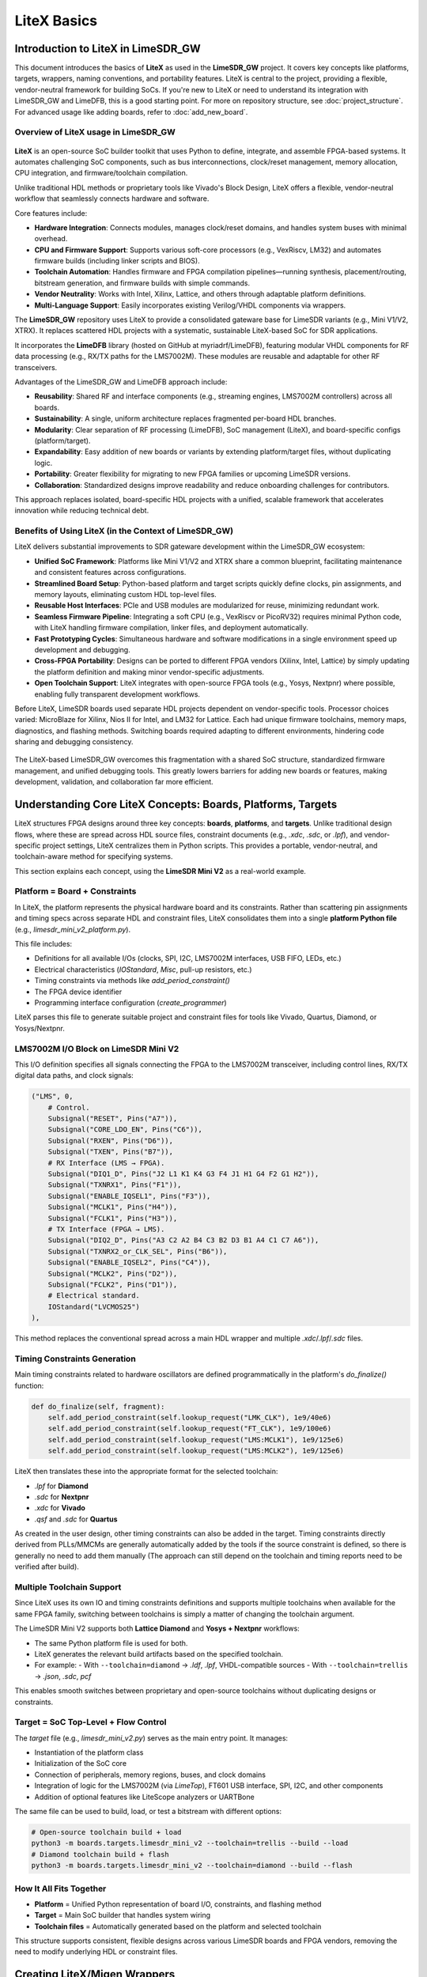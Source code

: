 LiteX Basics
============

Introduction to LiteX in LimeSDR_GW
-----------------------------------
This document introduces the basics of **LiteX** as used in the **LimeSDR_GW** project. It covers
key concepts like platforms, targets, wrappers, naming conventions, and portability features.
LiteX is central to the project, providing a flexible, vendor-neutral framework for building SoCs.
If you're new to LiteX or need to understand its integration with LimeSDR_GW and LimeDFB, this is a
good starting point. For more on repository structure, see :doc:`project_structure`. For
advanced usage like adding boards, refer to :doc:`add_new_board`.

Overview of LiteX usage in LimeSDR_GW
^^^^^^^^^^^^^^^^^^^^^^^^^^^^^^^^^^^^^
.. figure:: images/limesdr_litex_logos.png
   :width: 800
   :align: center
   :alt: LimeSDR + LiteX

**LiteX** is an open-source SoC builder toolkit that uses Python to define, integrate, and assemble
FPGA-based systems. It automates challenging SoC components, such as bus interconnections,
clock/reset management, memory allocation, CPU integration, and firmware/toolchain compilation.

Unlike traditional HDL methods or proprietary tools like Vivado's Block Design, LiteX offers a
flexible, vendor-neutral workflow that seamlessly connects hardware and software.

Core features include:

- **Hardware Integration**: Connects modules, manages clock/reset domains, and handles system buses
  with minimal overhead.
- **CPU and Firmware Support**: Supports various soft-core processors (e.g., VexRiscv, LM32) and
  automates firmware builds (including linker scripts and BIOS).
- **Toolchain Automation**: Handles firmware and FPGA compilation pipelines—running synthesis,
  placement/routing, bitstream generation, and firmware builds with simple commands.
- **Vendor Neutrality**: Works with Intel, Xilinx, Lattice, and others through adaptable platform
  definitions.
- **Multi-Language Support**: Easily incorporates existing Verilog/VHDL components via wrappers.

The **LimeSDR_GW** repository uses LiteX to provide a consolidated gateware base for LimeSDR
variants (e.g., Mini V1/V2, XTRX). It replaces scattered HDL projects with a systematic,
sustainable LiteX-based SoC for SDR applications.

It incorporates the **LimeDFB** library (hosted on GitHub at myriadrf/LimeDFB), featuring modular
VHDL components for RF data processing (e.g., RX/TX paths for the LMS7002M). These modules are
reusable and adaptable for other RF transceivers.

Advantages of the LimeSDR_GW and LimeDFB approach include:

- **Reusability**: Shared RF and interface components (e.g., streaming engines, LMS7002M
  controllers) across all boards.
- **Sustainability**: A single, uniform architecture replaces fragmented per-board HDL branches.
- **Modularity**: Clear separation of RF processing (LimeDFB), SoC management (LiteX), and
  board-specific configs (platform/target).
- **Expandability**: Easy addition of new boards or variants by extending platform/target files,
  without duplicating logic.
- **Portability**: Greater flexibility for migrating to new FPGA families or upcoming LimeSDR
  versions.
- **Collaboration**: Standardized designs improve readability and reduce onboarding challenges for
  contributors.

This approach replaces isolated, board-specific HDL projects with a unified, scalable framework that
accelerates innovation while reducing technical debt.

Benefits of Using LiteX (in the Context of LimeSDR_GW)
^^^^^^^^^^^^^^^^^^^^^^^^^^^^^^^^^^^^^^^^^^^^^^^^^^^^^^
LiteX delivers substantial improvements to SDR gateware development within the LimeSDR_GW
ecosystem:

- **Unified SoC Framework**: Platforms like Mini V1/V2 and XTRX share a common blueprint,
  facilitating maintenance and consistent features across configurations.
- **Streamlined Board Setup**: Python-based platform and target scripts quickly define clocks, pin
  assignments, and memory layouts, eliminating custom HDL top-level files.
- **Reusable Host Interfaces**: PCIe and USB modules are modularized for reuse, minimizing
  redundant work.
- **Seamless Firmware Pipeline**: Integrating a soft CPU (e.g., VexRiscv or PicoRV32) requires
  minimal Python code, with LiteX handling firmware compilation, linker files, and deployment
  automatically.
- **Fast Prototyping Cycles**: Simultaneous hardware and software modifications in a single
  environment speed up development and debugging.
- **Cross-FPGA Portability**: Designs can be ported to different FPGA vendors (Xilinx, Intel,
  Lattice) by simply updating the platform definition and making minor vendor-specific adjustments.
- **Open Toolchain Support**: LiteX integrates with open-source FPGA tools (e.g., Yosys, Nextpnr)
  where possible, enabling fully transparent development workflows.

Before LiteX, LimeSDR boards used separate HDL projects dependent on vendor-specific tools.
Processor choices varied: MicroBlaze for Xilinx, Nios II for Intel, and LM32 for Lattice. Each had
unique firmware toolchains, memory maps, diagnostics, and flashing methods. Switching boards
required adapting to different environments, hindering code sharing and debugging consistency.

.. figure:: images/limesdr_design_flow.png
   :width: 800
   :align: center
   :alt: LiteSDR Design Flow

The LiteX-based LimeSDR_GW overcomes this fragmentation with a shared SoC structure, standardized
firmware management, and unified debugging tools. This greatly lowers barriers for adding new boards
or features, making development, validation, and collaboration far more efficient.

Understanding Core LiteX Concepts: Boards, Platforms, Targets
-------------------------------------------------------------
LiteX structures FPGA designs around three key concepts: **boards**, **platforms**, and **targets**.
Unlike traditional design flows, where these are spread across HDL source files, constraint
documents (e.g., `.xdc`, `.sdc`, or `.lpf`), and vendor-specific project settings, LiteX
centralizes them in Python scripts. This provides a portable, vendor-neutral, and toolchain-aware
method for specifying systems.

This section explains each concept, using the **LimeSDR Mini V2** as a real-world example.

.. figure:: images/limesdr_mini_v2.png
   :width: 600
   :align: center
   :alt: LiteSDR Mini V2

Platform = Board + Constraints
^^^^^^^^^^^^^^^^^^^^^^^^^^^^^^
In LiteX, the platform represents the physical hardware board and its constraints. Rather than
scattering pin assignments and timing specs across separate HDL and constraint files, LiteX
consolidates them into a single **platform Python file** (e.g., `limesdr_mini_v2_platform.py`).

This file includes:

- Definitions for all available I/Os (clocks, SPI, I2C, LMS7002M interfaces, USB FIFO, LEDs, etc.)
- Electrical characteristics (`IOStandard`, `Misc`, pull-up resistors, etc.)
- Timing constraints via methods like `add_period_constraint()`
- The FPGA device identifier
- Programming interface configuration (`create_programmer`)

LiteX parses this file to generate suitable project and constraint files for tools like Vivado,
Quartus, Diamond, or Yosys/Nextpnr.

LMS7002M I/O Block on LimeSDR Mini V2
^^^^^^^^^^^^^^^^^^^^^^^^^^^^^^^^^^^^^
This I/O definition specifies all signals connecting the FPGA to the LMS7002M transceiver, including
control lines, RX/TX digital data paths, and clock signals:

.. code-block:: python

    ("LMS", 0,
        # Control.
        Subsignal("RESET", Pins("A7")),
        Subsignal("CORE_LDO_EN", Pins("C6")),
        Subsignal("RXEN", Pins("D6")),
        Subsignal("TXEN", Pins("B7")),
        # RX Interface (LMS → FPGA).
        Subsignal("DIQ1_D", Pins("J2 L1 K1 K4 G3 F4 J1 H1 G4 F2 G1 H2")),
        Subsignal("TXNRX1", Pins("F1")),
        Subsignal("ENABLE_IQSEL1", Pins("F3")),
        Subsignal("MCLK1", Pins("H4")),
        Subsignal("FCLK1", Pins("H3")),
        # TX Interface (FPGA → LMS).
        Subsignal("DIQ2_D", Pins("A3 C2 A2 B4 C3 B2 D3 B1 A4 C1 C7 A6")),
        Subsignal("TXNRX2_or_CLK_SEL", Pins("B6")),
        Subsignal("ENABLE_IQSEL2", Pins("C4")),
        Subsignal("MCLK2", Pins("D2")),
        Subsignal("FCLK2", Pins("D1")),
        # Electrical standard.
        IOStandard("LVCMOS25")
    ),

This method replaces the conventional spread across a main HDL wrapper and multiple `.xdc`/`.lpf`/`.sdc` files.

Timing Constraints Generation
^^^^^^^^^^^^^^^^^^^^^^^^^^^^^
Main timing constraints related to hardware oscillators are defined programmatically in the
platform's `do_finalize()` function:

.. code-block:: python

    def do_finalize(self, fragment):
        self.add_period_constraint(self.lookup_request("LMK_CLK"), 1e9/40e6)
        self.add_period_constraint(self.lookup_request("FT_CLK"), 1e9/100e6)
        self.add_period_constraint(self.lookup_request("LMS:MCLK1"), 1e9/125e6)
        self.add_period_constraint(self.lookup_request("LMS:MCLK2"), 1e9/125e6)

LiteX then translates these into the appropriate format for the selected toolchain:

- `.lpf` for **Diamond**
- `.sdc` for **Nextpnr**
- `.xdc` for **Vivado**
- `.qsf` and `.sdc` for **Quartus**

As created in the user design, other timing constraints can also be added in the target. Timing
constraints directly derived from PLLs/MMCMs are generally automatically added by the tools if the
source constraint is defined, so there is generally no need to add them manually (The approach can
still depend on the toolchain and timing reports need to be verified after build).

Multiple Toolchain Support
^^^^^^^^^^^^^^^^^^^^^^^^^^
Since LiteX uses its own IO and timing constraints definitions and supports multiple toolchains when
available for the same FPGA family, switching between toolchains is simply a matter of changing the
toolchain argument.

The LimeSDR Mini V2 supports both **Lattice Diamond** and **Yosys + Nextpnr** workflows:

- The same Python platform file is used for both.
- LiteX generates the relevant build artifacts based on the specified toolchain.
- For example:
  - With ``--toolchain=diamond`` → `.ldf`, `.lpf`, VHDL-compatible sources
  - With ``--toolchain=trellis`` → `.json`, `.sdc`, `pcf`

This enables smooth switches between proprietary and open-source toolchains without duplicating
designs or constraints.

Target = SoC Top-Level + Flow Control
^^^^^^^^^^^^^^^^^^^^^^^^^^^^^^^^^^^^^
The *target* file (e.g., `limesdr_mini_v2.py`) serves as the main entry point. It manages:

- Instantiation of the platform class
- Initialization of the SoC core
- Connection of peripherals, memory regions, buses, and clock domains
- Integration of logic for the LMS7002M (via `LimeTop`), FT601 USB interface, SPI, I2C, and other
  components
- Addition of optional features like LiteScope analyzers or UARTBone

The same file can be used to build, load, or test a bitstream with different options:

.. code-block:: bash

    # Open-source toolchain build + load
    python3 -m boards.targets.limesdr_mini_v2 --toolchain=trellis --build --load
    # Diamond toolchain build + flash
    python3 -m boards.targets.limesdr_mini_v2 --toolchain=diamond --build --flash

How It All Fits Together
^^^^^^^^^^^^^^^^^^^^^^^^
- **Platform** = Unified Python representation of board I/O, constraints, and flashing method
- **Target** = Main SoC builder that handles system wiring
- **Toolchain files** = Automatically generated based on the platform and selected toolchain

This structure supports consistent, flexible designs across various LimeSDR boards and FPGA vendors,
removing the need to modify underlying HDL or constraint files.

.. _creating_litex_migen_wrappers:

Creating LiteX/Migen Wrappers
-----------------------------
Many modules in the LimeDFB repository are written in VHDL and need to be instantiated and managed
within LiteX's Python-based SoC environment. This is achieved using **LiteX/Migen wrappers**, which
define the VHDL module's interface, connect it to the SoC bus (e.g., via CSRs), and ensure smooth
inclusion in the FPGA build process.

.. figure:: images/litex_wrappers_layers.png
   :align: center
   :width: 800
   :alt: Onion's Layers of LiteX Wrappers

   LiteX Wrapper onion layers :): At the core is the Verilog/VHDL Top Level module (e.g., a LimeDFB
   block). It is first instantiated using Migen to create a Python instance of the HDL top level.
   The LiteX wrapper then adds portability features, such as Verilog/VHDL file inclusion in the SoC,
   IO connections/stream interfaces, CSR registers for firmware control, and connections to
   different SoC instances. This modular layering ensures seamless integration and reuse across FPGA
   vendors and designs.

This section shows how to create such a wrapper, using the `gpio_top` module as a practical
example.

Example: Wrapping the GPIO Module
^^^^^^^^^^^^^^^^^^^^^^^^^^^^^^^^^
The GPIO module is implemented in VHDL in the file:

``LimeDFB/gpio_top/src/gpio_top.vhd``

To make it LiteX-compatible, a Python wrapper is created in:

``gateware/gpio_top.py``

This wrapper does the following:

1. **Defines a LiteX module** (`GpioTop`), inheriting from `LiteXModule`.
2. **Specifies the interface** using `Signal` objects, such as `GPIO_DIR`, `GPIO_OUT_VAL`, and
   `GPIO_IN_VAL`.
3. **Creates CSRs** with `CSRStorage`/`CSRStatus` to expose control and status registers to
   firmware.
4. **Instantiates the VHDL module** using Migen’s `Instance(...)`, linking signals and parameters.
5. **Adds bidirectional buffering** with FPGA-specific primitives (e.g., Xilinx `IOBUF`).
6. **Adds the VHDL source** to the build via `platform.add_source(...)`.

Illustrative code snippet:

.. code-block:: python

    class GpioTop(LiteXModule):
        def __init__(self, platform, pads):
            # Define internal signals for the GPIO interface (e.g., direction, output value, input value)
            self.GPIO_DIR = Signal(len(pads))
            self.GPIO_OUT_VAL = Signal(len(pads))
            self.GPIO_IN_VAL = Signal(len(pads))
            # Create CSRs to expose GPIO controls (override, direction, value) and status to firmware
            self.gpio_override = CSRStorage(len(pads))
            self.gpio_override_dir = CSRStorage(len(pads))
            self.gpio_override_val = CSRStorage(len(pads))
            self.gpio_val = CSRStatus(len(pads))
            # Internal signals for bidirectional I/O buffering
            self._pads = Signal(len(pads))
            self.GPIO_I = Signal(len(pads))
            self.GPIO_O = Signal(len(pads))
            self.GPIO_T = Signal(len(pads))
            # Combinatorial assignments: connect status CSR to input value and pads to internal pads signal
            self.comb += [
                self.gpio_val.status.eq(self.GPIO_IN_VAL),
                pads.eq(self._pads),
            ]
            # Instantiate the VHDL module using Migen's Instance, linking Python signals to VHDL ports and parameters
            self.specials += Instance("gpio_top",
                p_G_GPIO_WIDTH = len(pads),
                i_GPIO_DIR = self.GPIO_DIR,
                i_GPIO_OUT_VAL = self.GPIO_OUT_VAL,
                o_GPIO_IN_VAL = self.GPIO_IN_VAL,
                i_GPIO_OVERRIDE = self.gpio_override.storage,
                i_GPIO_OVERRIDE_DIR = self.gpio_override_dir.storage,
                i_GPIO_OVERRIDE_VAL = self.gpio_override_val.storage,
                i_GPIO_I = self.GPIO_I,
                o_GPIO_O = self.GPIO_O,
                o_GPIO_T = self.GPIO_T
            )
            # Add vendor-specific bidirectional buffering (e.g., IOBUF for Xilinx) for each pad
            for n in range(len(pads)):
                self.specials += Instance("IOBUF",
                    o_O = self.GPIO_I[n],
                    io_IO = self._pads[n],
                    i_I = self.GPIO_O[n],
                    i_T = self.GPIO_T[n]
                )
            # Add the VHDL source file to the platform's build sources for synthesis
            platform.add_source("./gateware/LimeDFB/gpio_top/src/gpio_top.vhd")

General Pattern
^^^^^^^^^^^^^^^
This approach applies to other LimeDFB modules or external HDL IP, as long as their interfaces are
clearly defined and suitable for wrapping.

It broadly supports cores in:

- VHDL
- Verilog/SystemVerilog
- Amaranth
- SpinalHDL
- Chisel

For a detailed tutorial on wrapping external cores in LiteX, see:
https://github.com/enjoy-digital/litex/wiki/Reuse-a-(System)Verilog,-VHDL,-Amaranth,-Spinal-HDL,-Chisel-core

This modular, language-agnostic method allows engineers to integrate custom IP into a LiteX SoC
with minimal effort, leveraging LiteX’s robust tooling and cross-platform features.

File, Module, and Signal Naming Conventions
-------------------------------------------
This section details the naming conventions used throughout the LimeSDR_GW project to promote
clarity and consistency in gateware modules and LiteX/Migen wrappers.

.. figure:: images/naming_conventions.png
   :align: center
   :width: 400
   :alt: Naming Conventions

Module and File Structure
^^^^^^^^^^^^^^^^^^^^^^^^^
Each hardware block generally consists of:

- A synthesizable RTL file (mainly in VHDL), placed in `gateware/LimeDFB/` or
  `gateware/LimeDFB_LiteX/`.
- A matching LiteX/Migen Python wrapper in `gateware/LimeDFB_LiteX/<block>/`, named with a `_top.py`
  suffix based on the module.

**Examples:**

- `gpio_top.vhd` → wrapped by → `gpio_top.py` → class: `GpioTop`
- `rx_path_top.vhd` → wrapped by → `rx_path_top.py` → class: `RXPathTop`
- `tx_path_top.vhd` → wrapped by → `tx_path_top.py` → class: `TXPathTop`
- `lms7002_top.vhd` → wrapped by → `lms7002_top.py` → class: `LMS7002Top`

Top-level gateware modules like `rxtx_top.py` and `limetop.py` instantiate these wrapped blocks,
offering a clean interface to the SoC.

Class Naming
^^^^^^^^^^^^
- Classes wrapping RTL modules use `CamelCase` and end with `Top`, e.g., `GpioTop`, `RXTXTop`,
  `LimeTop`.
- For wrappers of blocks with variants, the name indicates the specific function, e.g.,
  `RXPathTop`.

Signal Naming
^^^^^^^^^^^^^
- Signals for hardware ports or buses use uppercase with underscores (e.g., `GPIO_DIR`,
  `GPIO_OUT_VAL`).
- Internal LiteX signals follow the same style but add a `_` prefix if not for external use.
- Clock and reset signals are named by function and domain, e.g., `tx_s_clk_domain`, `rx_en`,
  `rx_pct_fifo_aclrn_req`.

AXIStream Interfaces
^^^^^^^^^^^^^^^^^^^^
- Modules with AXIStream interfaces adhere to LiteX's `sink`/`source` convention.
- Example:

.. code-block:: python

    self.sink = AXIStreamInterface(...)
    self.source = AXIStreamInterface(...)

CSRs and Registers
^^^^^^^^^^^^^^^^^^
- CSR names use lowercase with underscores (e.g., `gpio_override_val`).
- Include descriptions via `description="..."` or `CSRField(...)` metadata.
- For multi-word fields, use `CSRField` with subfields like `sec`, `min`, `hrs`.

Example:

.. code-block:: python

    self._gpo = CSRStorage(description="GPO interface", fields=[
        CSRField("cpu_busy", size=1, offset=0, description="CPU state.")
    ])

Platform Naming and IO Mapping
^^^^^^^^^^^^^^^^^^^^^^^^^^^^^^
Platform files specify physical IOs with logical signal groupings:

- The outer name groups by device function: `"LMS"`, `"FPGA_GPIO"`, `"spiflash"`, etc.
- Inside each group, `Subsignal` names use `snake_case` or uppercase for wide buses.
- IO constraints use `IOStandard(...)`, `Misc(...)`, etc.

Example:

.. code-block:: python

    ("LMS", 0,
        Subsignal("RESET", Pins("A7")),
        Subsignal("DIQ1_D", Pins("J2 L1 K1 K4 G3 ...")),
        IOStandard("LVCMOS25")
    )

Access in wrappers as:

.. code-block:: python

    lms_pads = platform.request("LMS")
    self.specials += Instance("lms7002_top", i_RESET=lms_pads.RESET, ...)

Recommendations
^^^^^^^^^^^^^^^
- Keep wrapper files brief and focused on RTL instantiation, with clear signal mappings and
  essential CSRs.
- Use hierarchical naming to show structure and improve reusability: `RXTXTop` includes `RXPathTop`
  and `TXPathTop`; `LimeTop` includes `RXTXTop`, `LMS7002Top`, etc.
- Follow these conventions consistently in new modules to support collaboration and ease onboarding
  for contributors.

Developing for Portability Across Devices and Vendors
-----------------------------------------------------
LiteX is built to make FPGA development portable, flexible, and easy to maintain across different
devices, families, and vendors. This is especially useful for the **LimeSDR_GW** project, where a
single codebase supports multiple boards using Intel, Lattice, and Xilinx FPGAs, each with unique
toolchains and peripheral needs.

LiteX enables this portability through:

- Unified **CPU/SoC abstraction** (supporting LM32, VexRiscv, PicoRV32, NeoRV32, etc.).
- Centralized **Platform/IO abstraction** (covering pins, clocks, and constraints).
- Toolchain-independent **constraints and project generation**.
- Cross-vendor **clocking (PLL)** and **memory primitives**, using the `Memory` class for flexible
  implementation choices.
- Primitive automatic instantiation/lowering (e.g., for IOs, ensuring vendor-specific elements are
  handled transparently).

These capabilities greatly simplify maintaining and porting designs across LimeSDR variants.

Unified Platform and IO Abstraction
^^^^^^^^^^^^^^^^^^^^^^^^^^^^^^^^^^^
LiteX's `Platform` abstraction consolidates pin definitions and constraints into one Python file,
avoiding manual handling of vendor-specific `.xdc`, `.qsf`, `.lpf`, or `.pcf` files. The platform
file defines the hardware interface once, and LiteX creates the right constraint files for:

- **Xilinx Vivado** (`.xdc`)
- **Intel Quartus** (`.qsf`)
- **Lattice Diamond** (`.lpf`)
- **Yosys + NextPNR** (`.pcf`, `.json`, etc.)

For example, the **LimeSDR Mini V2** works with both **Diamond** and **Yosys** toolchains, with the
platform file automatically producing the correct project and constraint files based on the chosen
toolchain, without manual changes.

Cross-Vendor IO Support: Abstracted Primitives
^^^^^^^^^^^^^^^^^^^^^^^^^^^^^^^^^^^^^^^^^^^^^^
LiteX offers high-level IO primitives that adapt automatically to the target platform:

- **SDR/DDR IOs** (`SDROutput`, `DDRInput`)
- **Differential IOs** (`DifferentialInput`, `DifferentialOutput`)
- **Clock-specific IOs** (`ClkInput`, `ClkOutput`)
- **Bidirectional IOs** (`Tristate`, `SDRTristate`, `DDRTristate`)

For instance, using `SDROutput` ensures the proper ODDR primitive (or equivalent) is instantiated
for Intel, Lattice, or Xilinx targets:

.. code-block:: python

    # Import the abstracted primitive; LiteX lowers it to vendor-specific RTL (e.g., ODDR2 for Xilinx)
    from litex.build.specials import SDROutput
    # Add the SDR output special to the design; automatically handles portability across FPGA vendors
    self.specials += SDROutput(i=tx_data, o=platform.request("data"))

This abstraction removes the need to manually code vendor-specific elements like `ODDR2`,
`ALTDDIO`, or custom wrappers.

Cross-Vendor PLL and Clocking
^^^^^^^^^^^^^^^^^^^^^^^^^^^^^
Handling clocks and clock domains across toolchains can be tricky. LiteX provides unified PLL
wrappers with a consistent interface across vendors:

.. code-block:: python

    # Import vendor-specific PLL classes; only change the import for different targets to maintain portability
    from litex.soc.cores.clock import S7PLL, ECP5PLL, AlteraPLL
    # Instantiate the PLL for the target (here ECP5); interface remains similar across vendors
    self.submodules.pll = ECP5PLL()
    # Register input clock from platform; frequency in Hz, LiteX handles vendor-specific IP generation
    self.pll.register_clkin(platform.request("clk50"), 50e6)
    # Create output clock domain; LiteX routes and instantiates appropriately for the FPGA
    self.pll.create_clkout(self.cd_sys, 100e6)

Based on the platform, LiteX will:

- Generate required IP (e.g., PLL IP for Vivado/Quartus).
- Directly instantiate hard logic blocks.
- Route clocks to suitable clock domains.

The design must use the correct PLL class associated with the target (e.g., `ECP5PLL` for Lattice
ECP5), but only the import needs to change; the interface is very similar, keeping adaptation code
minimal between one target and another.

This allows developers to set up new boards (e.g., ECP5-based LimeSDR Mini or MAX10-based LimeSDR
USB) without revising clocking logic.

Memory Abstraction and Flexibility
^^^^^^^^^^^^^^^^^^^^^^^^^^^^^^^^^^
LiteX offers a unified memory interface via the `Memory` class, letting developers choose the right
memory type—like LUT RAMs or Block RAMs—based on project requirements. This abstraction is key for
resource optimization and portability across FPGA platforms.

For example, instantiate memory with the `Memory` class and add ports:

.. code-block:: python

    from litex.gen import Memory
    # Create a memory instance with specified width and depth;
    self.submodules.mem = Memory(width=32, depth=512, init=[])
    # Get a write port for the memory.
    wr_port = self.mem.get_port(write_capable=True, clock_domain="sys")
    # Get a read port similarly; multiple ports allow flexible access without vendor-specific primitives
    rd_port = self.mem.get_port(clock_domain="sys")
    # Connect your design signals to the ports, e.g.:
    # self.comb += wr_port.adr.eq(address_signal) # Assign address for write operations
    # self.comb += wr_port.dat_w.eq(data_signal) # Provide data to write
    # self.comb += wr_port.we.eq(write_enable) # Enable write when signal is high
    # output_data.eq(rd_port.dat_r) # Read data output for use in the design

The type of inference is done automatically, but the RTL patterns are well-tested on different
devices and allow Block RAM or LUT RAM inference (or FIFO) without having to use low-level RAM
primitives, easing portability and reuse between cores.

Simplified Toolchain Integration
^^^^^^^^^^^^^^^^^^^^^^^^^^^^^^^^
LiteX creates full project files, including build scripts, for:

- **Vivado** (`.xdc`, `.tcl`)
- **Quartus** (`.qsf`, `.sdc`)
- **Diamond** (`.lpf`, `.synproj`)
- **Yosys + NextPNR** (JSON/PCF build flow)

No extra `.tcl` scripting or manual setup is needed. Developers pick the platform, and LiteX
manages the details, including flags for memory, clocking, or IPs.

Avoiding Fragmentation of CPU and Firmware
^^^^^^^^^^^^^^^^^^^^^^^^^^^^^^^^^^^^^^^^^^
Before LiteX, **LimeSDR** designs used:

- Different softcores per project (MicroBlaze, LM32, Nios-II, NeoRV32).
- Platform-specific firmware stacks.
- Inconsistent debug setups.

LiteX unifies this by allowing a single softcore choice (e.g., VexRiscv) and reusing the same CPU,
firmware, and debug framework across platforms. This eases switches between boards (e.g., from
Artix7 to MAX10 or ECP5) and cuts maintenance effort significantly.

Soft CPU Core Options
---------------------
.. figure:: images/soft_cpus.png
   :align: center
   :width: 600
   :alt: Soft CPUs

LiteX provides a wide range of **soft and hard CPU core integrations**, allowing developers to
choose processor architectures suited to their FPGA resources and project demands. This includes
**softcores** (implemented in FPGA logic for flexibility), **hardcores** (pre-built vendor IP for
efficiency), and **configurable cores** (customizable variants with options like caches, FPUs, or
MMUs). This versatility is vital for the **LimeSDR_GW** project, where varied hardware
platforms—with different FPGA sizes and toolchain limits—require adaptable CPU solutions. LiteX's
abstraction layer keeps the project CPU-agnostic, enabling reuse of the same firmware across cores
and targets.

Supported CPUs in LiteX
^^^^^^^^^^^^^^^^^^^^^^^
LiteX supports numerous CPU options across instruction sets (e.g., RISC-V, ARM, OpenRISC) and types
(softcores like VexRiscv or PicoRV32, hardcores like Zynq ARM, and configurable variants with
extensions for performance or features). For a full list, refer to the LiteX documentation.

Tested Cores in LimeSDR_GW
^^^^^^^^^^^^^^^^^^^^^^^^^^
The following CPU cores have been validated and deployed in the LimeSDR_GW framework, focusing on
resource efficiency and control tasks:

- **VexRiscv** (RISC-V, based on SpinalHDL): The primary softcore used across all targets. It
  offers a good balance of resource use, performance, and flexibility. The standard setup uses a
  minimal variant without cache or MMU, optimized for low-latency control. Configurable advanced
  variants (with caches, FPU, or Linux support) are available for future needs, allowing
  adjustments to processing power based on firmware complexity.
- **PicoRV32** (RISC-V, ultra-compact): A lightweight alternative for designs with limited
  resources. It provides high maximum frequency (FMax) and low LUT usage, ideal for basic control
  logic. However, its simpler design limits performance, making it less ideal for demanding
  firmware tasks.

Before LiteX, LimeSDR designs used distinct softcores: MicroBlaze for Xilinx, Nios II for Intel,
and LM32 for Lattice, leading to fragmented firmware and workflows. LiteX enables using the same
default CPU (e.g., VexRiscv) on all targets, but its easy swapping—via simple changes to the
`cpu_type` and `cpu_variant` arguments—allows adaptation to FPGA resource usage, timing constraints,
and capabilities without altering the full workflow. For instance, switch to PicoRV32 for
resource-tight FPGAs or upgrade VexRiscv variants for higher processing power in firmware-heavy
scenarios.

Typical Firmware Workloads
^^^^^^^^^^^^^^^^^^^^^^^^^^
In LimeSDR_GW, the CPU typically avoids real-time I/Q streaming (handled by dedicated hardware
pipelines) and focuses on control-oriented tasks, such as:

- **Communication with the Host over USB/PCIe**: Handling packet processing, FIFO reads/writes, and
  command responses.
- **I2C/SPI communication**: Configuring peripherals like DACs, temperature sensors (e.g., LM75),
  and RF transceivers (e.g., LMS7002M registers).
- **Simple command handling**: Processing host commands (e.g., GET_INFO, LMS_RST,
  ANALOG_VAL_WR/RD) via switch statements and CSR access.
- **Flash rewrite/update**: Erasing sectors, programming pages, and managing non-volatile storage
  for values like VCTCXO DAC or serial numbers.
- **Other diagnostics**: Initializing PMICs, resetting PLLs, reading temperatures, and managing
  interrupts.

These workloads emphasize **low latency** and **small footprint** over high computational power,
matching the project's focus on efficient control. Swapping CPUs lets you scale processing power—e.g.,
adding FPU support in VexRiscv for advanced tasks—while adapting to firmware needs.

Unified Firmware and Tooling
^^^^^^^^^^^^^^^^^^^^^^^^^^^^
All supported softcores share a uniform interface for:

- **CSR bus and memory mapping**
- **Interrupts and exception handling**
- **LiteX BIOS boot sequence**
- **Debug bridges (UART/JTAG)**
- **Firmware build setup** (shared Makefiles and linker scripts)

This consistency enables seamless CPU swaps by updating just the `cpu_type` in the SoC definition:

.. code-block:: python

    class BaseSoC(SoCCore):
        def __init__(self, platform, **kwargs):
            SoCCore.__init__(self, platform,
                cpu_type = "vexriscv", # e.g., "picorv32", "neorv32"
                cpu_variant = "lite", # or "full", "debug", "smp"
                **kwargs)

LiteX's CPU abstraction supports board portability, firmware reuse, and efficient development across
device families. By easily swapping between soft, hard, or configurable cores like VexRiscv and
PicoRV32, designs can adapt to FPGA resources, timing requirements, and firmware processing needs
without major refactoring of logic or tools...
